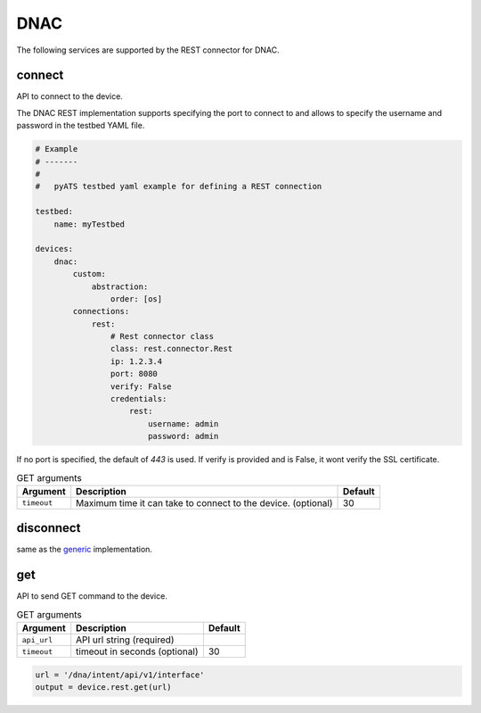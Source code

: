 DNAC
====

The following services are supported by the REST connector for DNAC.


connect
-------

API to connect to the device.

The DNAC REST implementation supports specifying the port to connect to 
and allows to specify the username and password in the testbed YAML file.

.. code-block:: yaml

    # Example
    # -------
    #
    #   pyATS testbed yaml example for defining a REST connection

    testbed:
        name: myTestbed

    devices:
        dnac:
            custom:
                abstraction:
                    order: [os]
            connections:
                rest:
                    # Rest connector class
                    class: rest.connector.Rest
                    ip: 1.2.3.4
                    port: 8080
                    verify: False
                    credentials:
                        rest:
                            username: admin
                            password: admin



If no port is specified, the default of `443` is used. If verify is provided
and is False, it wont verify the SSL certificate.

.. csv-table:: GET arguments
    :header: Argument, Description, Default

    ``timeout``, Maximum time it can take to connect to the device. (optional), 30


disconnect
----------

same as the `generic`_ implementation.

.. _generic: generic.html#disconnect


get
---

API to send GET command to the device.

.. csv-table:: GET arguments
    :header: Argument, Description, Default

    ``api_url``,  API url string (required),
    ``timeout``, timeout in seconds (optional), 30

.. code-block:: python

    url = '/dna/intent/api/v1/interface'
    output = device.rest.get(url)

.. sectionauthor:: Jean-Benoit Aubin <jeaubin@cisco.com>

